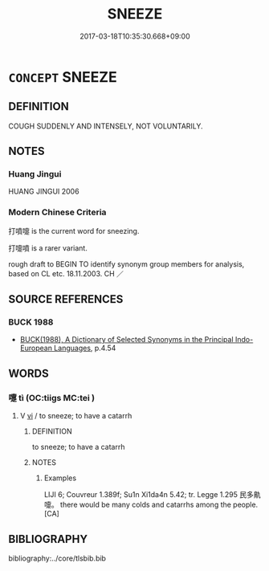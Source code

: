 # -*- mode: mandoku-tls-view -*-
#+TITLE: SNEEZE
#+DATE: 2017-03-18T10:35:30.668+09:00        
#+STARTUP: content
* =CONCEPT= SNEEZE
:PROPERTIES:
:CUSTOM_ID: uuid-c64fb647-bbad-4c7c-ad92-7fd83545e632
:TR_ZH: 打噴嚏
:END:
** DEFINITION

COUGH SUDDENLY AND INTENSELY, NOT VOLUNTARILY.

** NOTES

*** Huang Jingui
HUANG JINGUI 2006

*** Modern Chinese Criteria
打噴嚏 is the current word for sneezing.

打嚏噴 is a rarer variant.

rough draft to BEGIN TO identify synonym group members for analysis, based on CL etc. 18.11.2003. CH ／

** SOURCE REFERENCES
*** BUCK 1988
 - [[cite:BUCK-1988][BUCK(1988), A Dictionary of Selected Synonyms in the Principal Indo-European Languages]], p.4.54

** WORDS
   :PROPERTIES:
   :VISIBILITY: children
   :END:
*** 嚏 tì (OC:tiiɡs MC:tei )
:PROPERTIES:
:CUSTOM_ID: uuid-f5cf5927-f364-49a3-9ad8-f09a4c0a4904
:Char+: 嚏(30,14/17) 
:GY_IDS+: uuid-fb11a98d-f74d-4d92-9e7d-81f68d4ef5bb
:PY+: tì     
:OC+: tiiɡs     
:MC+: tei     
:END: 
**** V [[tls:syn-func::#uuid-c20780b3-41f9-491b-bb61-a269c1c4b48f][vi]] / to sneeze; to have a catarrh
:PROPERTIES:
:CUSTOM_ID: uuid-5ec76576-3fab-4589-af9e-356a42272a50
:END:
****** DEFINITION

to sneeze; to have a catarrh

****** NOTES

******* Examples
LIJI 6; Couvreur 1.389f; Su1n Xi1da4n 5.42; tr. Legge 1.295 民多鼽嚏。 there would be many colds and catarrhs among the people. [CA]

** BIBLIOGRAPHY
bibliography:../core/tlsbib.bib
